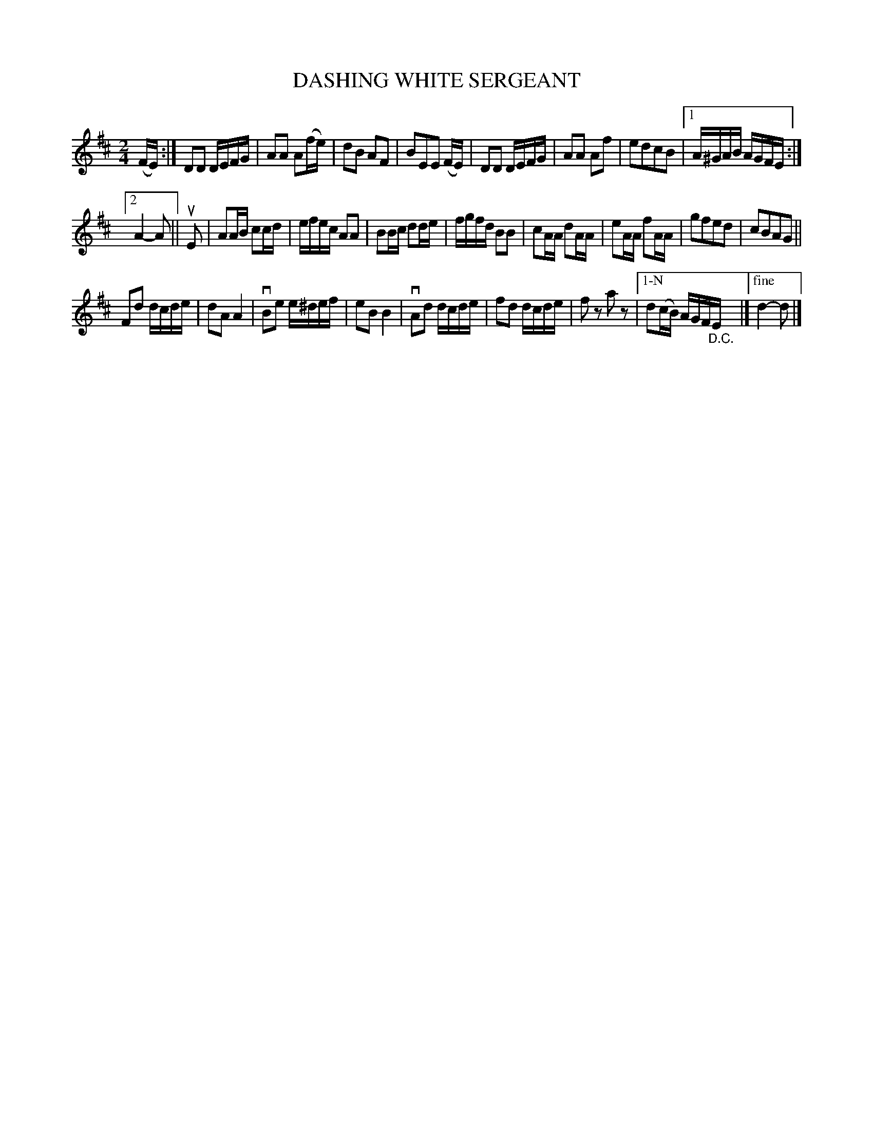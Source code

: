 X: 130029
T: DASHING WHITE SERGEANT
%R: march, reel
N: This is version 1, for ABC software that doesn't understand voice overlays.
N: The ending was changed, from one bar with the held d plus the run downwards, to two endings.
B: James Kerr "Merry Melodies" v.1 p.30 s.0 #29
Z: 2016 John Chambers <jc:trillian.mit.edu>
N: The 2nd G in bar 8 should have a natural sign.
M: 2/4
L: 1/16
K: D
(FE) :|\
D2D2 DEFG | A2A2 A2(fe) |\
d2B2 A2F2 | B2E2E2 (FE) |\
D2D2 DEFG | A2A2 A2f2 |\
e2d2c2B2 |[1 A^GAB AGFE :|
[2 A4- A2 ||\
uE2 |\
A2AB c2cd | efec A2A2 |\
B2Bc d2de | fgfd B2B2 |\
c2AA d2AA | e2AA f2AA |\
g2f2e2d2 | c2B2A2G2 ||
F2d2 dcde | d2A2 A4 |\
vB2e2 e^def | e2B2 B4 |\
vA2d2 dcde | f2d2 dcde |\
f2z2 a2z2 |["1-N" d2(cB) AGF"_D.C."E |]\
["fine"d4- d2 |]

